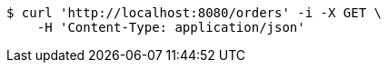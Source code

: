 [source,bash]
----
$ curl 'http://localhost:8080/orders' -i -X GET \
    -H 'Content-Type: application/json'
----